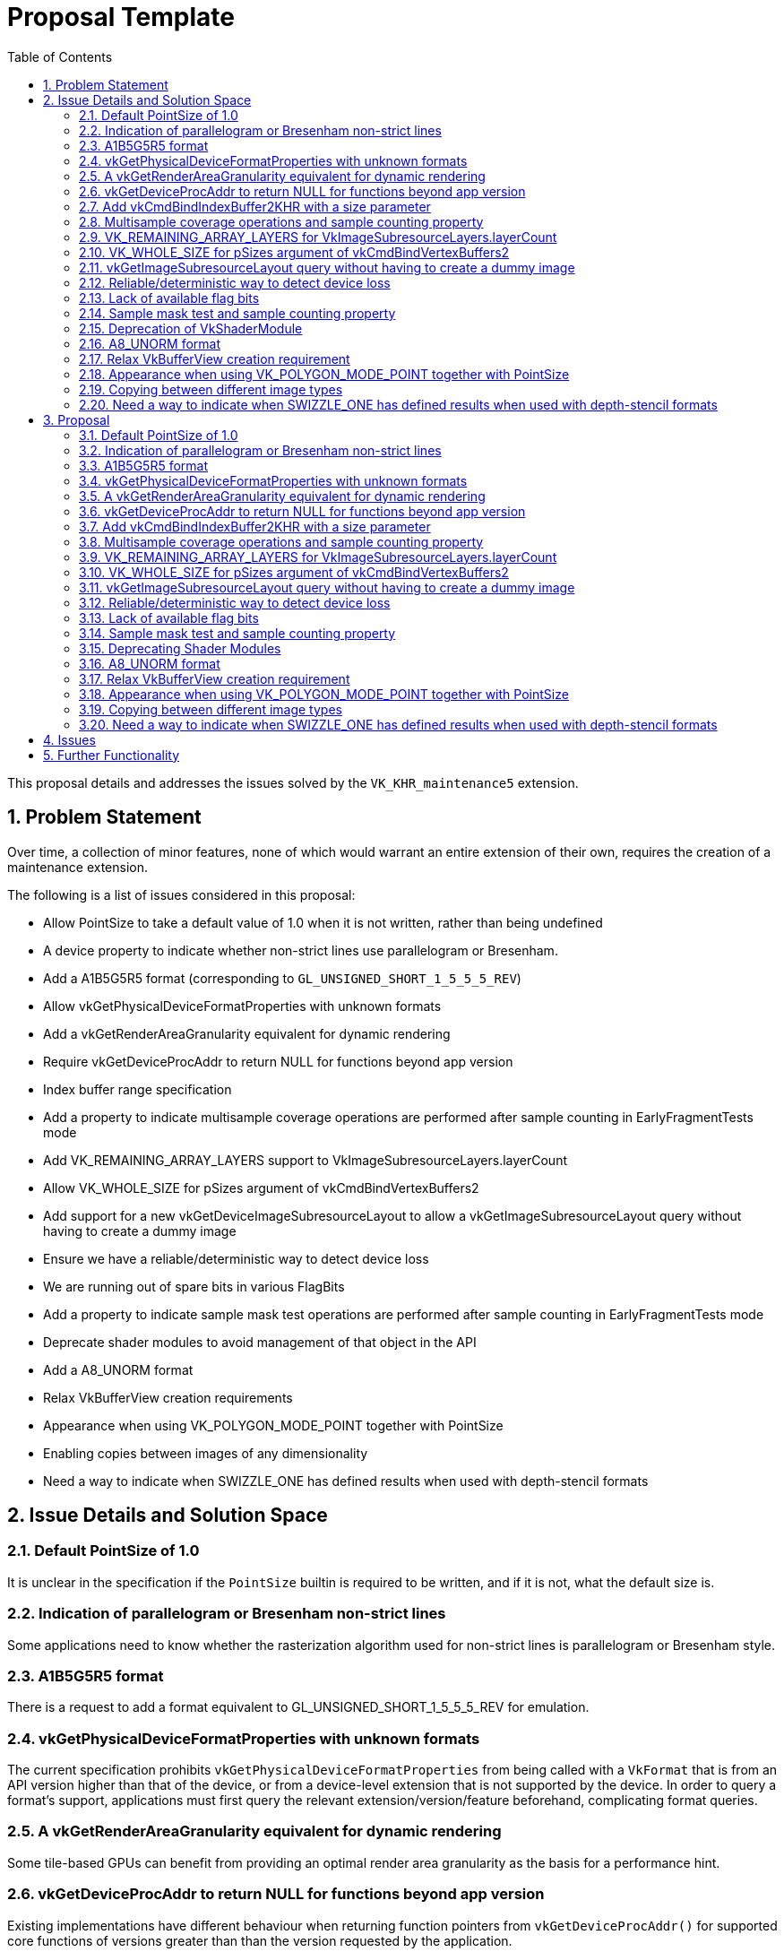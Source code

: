 // Copyright 2021-2023 The Khronos Group Inc.
//
// SPDX-License-Identifier: CC-BY-4.0

= Proposal Template
:toc: left
:refpage: https://registry.khronos.org/vulkan/specs/1.3-extensions/man/html/
:sectnums:

This proposal details and addresses the issues solved by the `VK_KHR_maintenance5` extension.

== Problem Statement

Over time, a collection of minor features, none of which would warrant an entire extension of their own, requires the creation of a maintenance extension.

The following is a list of issues considered in this proposal:

  * Allow PointSize to take a default value of 1.0 when it is not written, rather than being undefined
  * A device property to indicate whether non-strict lines use parallelogram or Bresenham.
  * Add a A1B5G5R5 format (corresponding to `GL_UNSIGNED_SHORT_1_5_5_5_REV`)
  * Allow vkGetPhysicalDeviceFormatProperties with unknown formats
  * Add a vkGetRenderAreaGranularity equivalent for dynamic rendering
  * Require vkGetDeviceProcAddr to return NULL for functions beyond app version
  * Index buffer range specification
  * Add a property to indicate multisample coverage operations are performed after sample counting in EarlyFragmentTests mode
  * Add VK_REMAINING_ARRAY_LAYERS support to VkImageSubresourceLayers.layerCount
  * Allow VK_WHOLE_SIZE for pSizes argument of vkCmdBindVertexBuffers2
  * Add support for a new vkGetDeviceImageSubresourceLayout to allow a vkGetImageSubresourceLayout query without having to create a dummy image
  * Ensure we have a reliable/deterministic way to detect device loss
  * We are running out of spare bits in various FlagBits
  * Add a property to indicate sample mask test operations are performed after sample counting in EarlyFragmentTests mode
  * Deprecate shader modules to avoid management of that object in the API
  * Add a A8_UNORM format
  * Relax VkBufferView creation requirements
  * Appearance when using VK_POLYGON_MODE_POINT together with PointSize
  * Enabling copies between images of any dimensionality
  * Need a way to indicate when SWIZZLE_ONE has defined results when used with depth-stencil formats


== Issue Details and Solution Space

=== Default PointSize of 1.0

It is unclear in the specification if the `PointSize` builtin is required to be written, and if it is not, what the default size is.

=== Indication of parallelogram or Bresenham non-strict lines

Some applications need to know whether the rasterization algorithm used for non-strict lines is parallelogram or Bresenham style.

=== A1B5G5R5 format

There is a request to add a format equivalent to GL_UNSIGNED_SHORT_1_5_5_5_REV for emulation.

=== vkGetPhysicalDeviceFormatProperties with unknown formats

The current specification prohibits `vkGetPhysicalDeviceFormatProperties` from being called with a `VkFormat` that is from an API version higher than that of the device, or from a device-level extension that is not supported by the device.
In order to query a format's support, applications must first query the relevant extension/version/feature beforehand, complicating format queries.

=== A vkGetRenderAreaGranularity equivalent for dynamic rendering

Some tile-based GPUs can benefit from providing an optimal render area granularity as the basis for a performance hint.

=== vkGetDeviceProcAddr to return NULL for functions beyond app version

Existing implementations have different behaviour when returning function pointers from `vkGetDeviceProcAddr()`
for supported core functions of versions greater than than the version requested by the application.

=== Add vkCmdBindIndexBuffer2KHR with a size parameter

With `vkCmdBindIndexBuffer`, it is not possible to communicate the size of the subrange buffer used as index data.
Robustness therefore operates on the size of the underlying buffer, which may be larger than the subrange that contains index data.
A new function can be introduced to add the necessary size information for robustness.

=== Multisample coverage operations and sample counting property

Some hardware performs sample counting after multisample coverage operations when the EarlyFragmentTests execution mode is declared in a pixel shader, but the specification says "If the fragment shader declares the EarlyFragmentTests execution mode, fragment shading and multisample coverage operations are instead performed after sample counting."

=== VK_REMAINING_ARRAY_LAYERS for VkImageSubresourceLayers.layerCount

`layerCount` in `VkImageSubresourceLayers` unintentionally does not support `VK_REMAINING_ARRAY_LAYERS`.

=== VK_WHOLE_SIZE for pSizes argument of vkCmdBindVertexBuffers2

 `pSizes` in `vkCmdBindVertexBuffers2` unintentionally does not support `VK_WHOLE_SIZE`.

=== vkGetImageSubresourceLayout query without having to create a dummy image

There is a potential implementation overhead when querying the subresource layout of an image due to object creation.  This overhead could be reduced by a function that works in a similar way to `vkGetDeviceImageMemoryRequirements()` which uses the image creation properties, rather than an image object, to perform the query.

=== Reliable/deterministic way to detect device loss

All existing entrypoints that are capable of returning
ename:VK_ERROR_DEVICE_LOST have some form of exemption or
special-case allowing for other return values to be returned even when a device
is irrecoverably lost. These exemptions are all necessary due to the
asynchronous nature of device-loss detection, but this makes it difficult for
application developers to reason about how to reliably detect device-loss.

=== Lack of available flag bits

Both `VkPipelineCreateFlagBits` and `VkBufferCreateFlagBits` are running out of available bits for new extensions.

=== Sample mask test and sample counting property

The specification says "If the fragment shader declares the EarlyFragmentTests
execution mode, fragment shading and multisample coverage operations are instead
performed after sample counting", but some hardware performs the sample mask test
after sample counting operations when the EarlyFragmentTests execution mode is
declared in a pixel shader.

=== Deprecation of VkShaderModule

Shader modules are transient objects used to create pipelines,
originally put in the Vulkan API to enable pre-compilation of
SPIR-V to reduce duplicated work at pipeline creation.

In practice though, few implementations do anything useful with these objects, and they
end up just being an unnecessary copy and a waste of memory while they
exist.```
They also are yet another object for applications to manage, which is
development overhead that would be useful to remove.

Solutions here should have the following properties:

  * Not require object creation
  * Allow shader code to be passed directly from application memory to the pipeline
    creation
  * Be as simple as possible

link:{refpage}VK_EXT_graphics_pipeline_library.html[VK_EXT_graphics_pipeline_library]
already introduced a simple way to do this, which is adopted by this
extension.

=== A8_UNORM format ===

This provides direct compatibility with D3D11 and D3D12 for layering.

=== Relax VkBufferView creation requirement

Some users of the Vulkan API (for example, OpenGL API emulation libraries) have a
hard time figuring out in advance how one of their VkBuffer objects is going to be
used with VkBufferView. Relaxing the requirement that the VkBufferView format is
supported for all the usages of the VkBuffer would help.

=== Appearance when using VK_POLYGON_MODE_POINT together with PointSize

Some hardware does not take point size into account when rasterizing polygons with VK_POLYGON_MODE_POINT.

=== Copying between different image types

Copies between different image types other than between 2D and 3D is unclear, and untested. This flexibility is useful for some applications.

=== Need a way to indicate when SWIZZLE_ONE has defined results when used with depth-stencil formats ===

Some implementations have undefined results when SWIZZLE_ONE is used with a depth-stencil format, so the default Vulkan behavior in this case is undefined.
For many implementations this combination _is_ defined, however, so it is useful to be able to determine programmatically when that is the case.

== Proposal

Items introduced by this extension are:

=== Default PointSize of 1.0

Points now take a default size of 1.0 if the `PointSize` builtin is not written.

=== Indication of parallelogram or Bresenham non-strict lines

Two new properties are added:

 - `nonStrictSinglePixelWideLinesUseParallelogram` reports the rasterization algorithm used for lines of width 1.0
 - `nonStrictWideLinesUseParallelogram` reports the rasterization algorithm used for lines of width greater than 1.0

=== A1B5G5R5 format

An optional format VK_FORMAT_A1B5G5R5_UNORM_PACK16_KHR is added.

=== vkGetPhysicalDeviceFormatProperties with unknown formats

Physical-device-level functions can now be called with any value in the valid range for a type beyond the defined enumerants, such that applications can avoid checking individual features, extensions, or versions before querying supported properties of a particular enumerant.

=== A vkGetRenderAreaGranularity equivalent for dynamic rendering

A new function provides the ability to query the implementation's preferred
render area granularity for a render pass instance:

[source,c]
----
void vkGetRenderingAreaGranularityKHR(
    VkDevice                                    device,
    const VkRenderingAreaInfoKHR*               pRenderingAreaInfo,
    VkExtent2D*                                 pGranularity);
----

=== vkGetDeviceProcAddr to return NULL for functions beyond app version

The specification has been changed to require `vkGetDeviceProcAddr()` to return `NULL` for supported core functions beyond the version requested by the application.

=== Add vkCmdBindIndexBuffer2KHR with a size parameter

A new entry point `vkCmdBindIndexBuffer2KHR` is added:

[source,c]
----
VKAPI_ATTR void VKAPI_CALL vkCmdBindIndexBuffer2KHR(
    VkCommandBuffer                             commandBuffer,
    VkBuffer                                    buffer,
    VkDeviceSize                                offset,
    VkDeviceSize                                size,
    VkIndexType                                 indexType);
----

=== Multisample coverage operations and sample counting property

A new `earlyFragmentMultisampleCoverageAfterSampleCounting` property is added.

=== VK_REMAINING_ARRAY_LAYERS for VkImageSubresourceLayers.layerCount

Support for using `VK_REMAINING_ARRAY_LAYERS` as the `layerCount` member of `VkImageSubresourceLayers` is added.

=== VK_WHOLE_SIZE for pSizes argument of vkCmdBindVertexBuffers2

Support for using `VK_WHOLE_SIZE` in the `pSizes` parameter of `vkCmdBindVertexBuffers2` is added.

=== vkGetImageSubresourceLayout query without having to create a dummy image

A new `vkGetDeviceImageSubresourceLayoutKHR` function provides the ability to query the subresource layout for an image without requiring an image object, and a KHR version of `vkGetImageSubresourceLayout2EXT`:

[source,c]
----

typedef struct VkImageSubresource2KHR {
    VkStructureType       sType;
    void*                 pNext;
    VkImageSubresource    imageSubresource;
} VkImageSubresource2KHR;

typedef struct VkSubresourceLayout2KHR {
    VkStructureType        sType;
    void*                  pNext;
    VkSubresourceLayout    subresourceLayout;
} VkSubresourceLayout2KHR;

typedef VkSubresourceLayout2KHR VkSubresourceLayout2EXT;
typedef VkImageSubresource2KHR VkImageSubresource2EXT;

typedef struct VkDeviceImageSubresourceInfoKHR {
    VkStructureType                  sType;
    const void*                      pNext;
    const VkImageCreateInfo*         pCreateInfo;
    const VkImageSubresource2KHR*    pSubresource;
} VkDeviceImageSubresourceInfoKHR;

VKAPI_ATTR void VKAPI_CALL vkGetDeviceImageSubresourceLayoutKHR(
    VkDevice                                    device,
    const VkDeviceImageSubresourceInfoKHR*      pInfo,
    VkSubresourceLayout2KHR*                    pLayout);

VKAPI_ATTR void VKAPI_CALL vkGetImageSubresourceLayout2KHR(
    VkDevice                                    device,
    VkImage                                     image,
    const VkImageSubresource2KHR*               pSubresource,
    VkSubresourceLayout2KHR*                    pLayout);
----

=== Reliable/deterministic way to detect device loss

Following device-loss, entrypoints that may return `VK_ERROR_DEVICE_LOST` do so
in a more consistent manner.

=== Lack of available flag bits

Two new flags words are added, along with structures to use them: 

* `VkPipelineCreateFlagBits2KHR` and `VkPipelineCreateFlags2CreateInfoKHR`
* `VkBufferUsageFlagBits2KHR` and `VkBufferUsageFlags2CreateInfoKHR`

=== Sample mask test and sample counting property

A new `earlyFragmentSampleMaskTestBeforeSampleCounting` property is added.

=== Deprecating Shader Modules

Shader modules are deprecated by allowing
link:{refpage}VkShaderModuleCreateInfo.html[VkShaderModuleCreateInfo] to be
chained to
link:{refpage}VkPipelineShaderStageCreateInfo.html[VkPipelineShaderStageCreateInfo],
and allowing the link:{refpage}VkShaderModule.html[VkShaderModule] to be
link:{refpage}VK_NULL_HANDLE.html[VK_NULL_HANDLE] in this case.
Shader modules are not being removed, but it is recommended to not use them in order to save memory and avoid unnecessary copies.

For example, where previously an application would have to create a shader
module, it can now simply do this:

[source,c]
----
VkShaderModuleCreateInfo computeShader = {
    .sType = VK_STRUCTURE_TYPE_SHADER_MODULE_CREATE_INFO,
    .pNext = NULL,
    .flags = 0,
    .codeSize = ...,
    .pCode = ... };

VkComputePipelineCreateInfo computePipeline = {
    .sType = VK_STRUCTURE_TYPE_COMPUTE_PIPELINE_CREATE_INFO,
    .pNext = NULL,
    .flags = 0,
    .stage = {
        .sType = VK_STRUCTURE_TYPE_PIPELINE_SHADER_STAGE_CREATE_INFO,
        .pNext = &computeShader,
        .flags = VK_PIPELINE_SHADER_STAGE_CREATE_ALLOW_VARYING_SUBGROUP_SIZE_BIT | VK_PIPELINE_SHADER_STAGE_CREATE_REQUIRE_FULL_SUBGROUPS_BIT,
        .stage = VK_SHADER_STAGE_COMPUTE_BIT,
        .module = VK_NULL_HANDLE,
        .pName = ...,
        .pSpecializationInfo = ... },
    .layout = ...,
    .basePipelineHandle = 0,
    .basePipelineIndex = 0 };
----

=== A8_UNORM format

An optional format VK_FORMAT_A8_UNORM_KHR is added.

=== Relax VkBufferView creation requirement

Use the new `VkBufferUsageFlags2CreateInfoKHR` structure chained
into the `pNext` of `VkBufferViewCreateInfo` to specify a
subset of usage of the associated `VkBuffer`.

=== Appearance when using VK_POLYGON_MODE_POINT together with PointSize

A new `polygonModePointSize` property is added.

=== Copying between different image types

Allow copies between different image types, treating 1D images as 2D images
with a height of 1.

=== Need a way to indicate when SWIZZLE_ONE has defined results when used with depth-stencil formats ===

Introduce a `depthStencilSwizzleOneSupport`
property which an implementation should expose to indicate that this
behavior is defined.

== Issues

None.


== Further Functionality

None.

